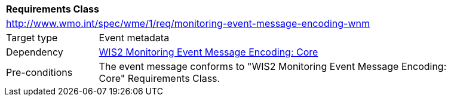 [[rc_monitoring-event-message-encoding-wnm]]
[cols="1,4",width="90%"]
|===
2+|*Requirements Class*
2+|http://www.wmo.int/spec/wme/1/req/monitoring-event-message-encoding-wnm
|Target type |Event metadata
|Dependency |<<rc_monitoring-event-message-encoding-core, WIS2 Monitoring Event Message Encoding: Core>>
|Pre-conditions |The event message conforms to "WIS2 Monitoring Event Message Encoding: Core" Requirements Class.
|===
